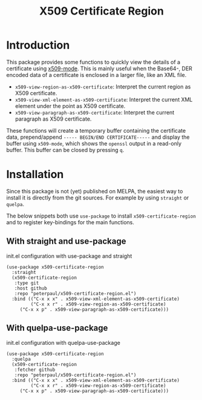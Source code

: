 #+TITLE: X509 Certificate Region
#+OPTIONS: toc:2

* Introduction
This package provides some functions to quickly view the details
of a certificate using [[https://github.com/jobbflykt/x509-mode][x509-mode]].
This is mainly useful when the Base64-, DER encoded data of a
certificate is enclosed in a larger file, like an XML file.

- =x509-view-region-as-x509-certificate=: Interpret the current
  region as X509 certificate.
- =x509-view-xml-element-as-x509-certificate=: Interpret the
  current XML element under the point as X509 certificate.
- =x509-view-paragraph-as-x509-certificate=: Interpret the
  current paragraph as X509 certificate.

These functions will create a temporary buffer containing the
certificate data, prepend/append =----- BEGIN/END CERTIFICATE-----=
and display the buffer using =x509-mode=, which shows the
=openssl= output in a read-only buffer. This buffer can be closed
by pressing =q=.

* Installation
Since this package is not (yet) published on MELPA, the easiest
way to install it is directly from the git sources. For example
by using =straight= or =quelpa=.

The below snippets both use =use-package= to install
=x509-certificate-region= and to register key-bindings for the
main functions.

** With straight and use-package

#+CAPTION: init.el configuration with use-package and straight
#+BEGIN_SRC elisp
(use-package x509-certificate-region
  :straight
  (x509-certificate-region
   :type git
   :host github
   :repo "peterpaul/x509-certificate-region.el")
  :bind (("C-x x x" . x509-view-xml-element-as-x509-certificate)
         ("C-x x r" . x509-view-region-as-x509-certificate)
	 ("C-x x p" . x509-view-paragraph-as-x509-certificate)))
#+END_SRC

** With quelpa-use-package

#+CAPTION: init.el configuration with quelpa-use-package
#+BEGIN_SRC elisp
(use-package x509-certificate-region
  :quelpa
  (x509-certificate-region
   :fetcher github
   :repo "peterpaul/x509-certificate-region.el")
  :bind (("C-x x x" . x509-view-xml-element-as-x509-certificate)
         ("C-x x r" . x509-view-region-as-x509-certificate)
	 ("C-x x p" . x509-view-paragraph-as-x509-certificate)))
#+END_SRC
